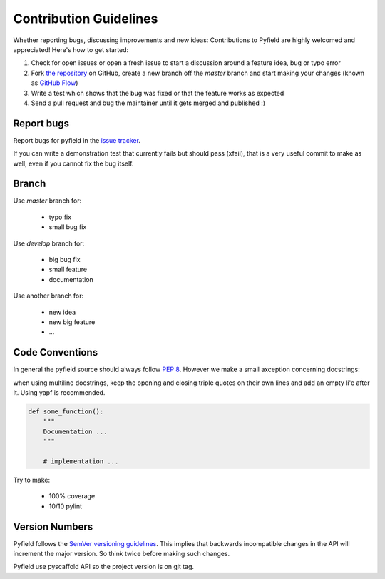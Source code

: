 Contribution Guidelines
#######################

Whether reporting bugs, discussing improvements and new ideas: Contributions to
Pyfield are highly welcomed and appreciated! Here's how to get started:

1. Check for open issues or open a fresh issue to start a discussion around a
   feature idea, bug or typo error
2. Fork `the repository <https://githuv.com/Ublimjo/pyfield/>`_ on GitHub,
   create a new branch off the `master` branch and start making your changes
   (known as 
   `GitHub Flow <https://guides.github.com/introduction/flow/index.html>`_)
3. Write a test which shows that the bug was fixed or that the feature works as
   expected
4. Send a pull request and bug the maintainer until it gets merged and published :)


Report bugs
***********

Report bugs for pyfield in the
`issue tracker <https://github.com/Ublimjo/pyfield/issues>`_.

If you can write a demonstration test that currently fails but should pass
(xfail), that is a very useful commit to make as well, even if you cannot            fix the bug itself.


Branch
******

Use `master` branch for:

  - typo fix
  - small bug fix

Use `develop` branch for:

  - big bug fix
  - small feature
  - documentation

Use another branch for:

  - new idea
  - new big feature
  - ...


Code Conventions
****************

In general the pyfield source should always follow
`PEP 8 <http://legacy.python.org/dev/peps/pep-0008/>`_. However we make a small
axception concerning docstrings:

when using multiline docstrings, keep the opening and closing triple quotes on
their own lines and add an empty li'e after it. Using yapf is recommended.

.. code-block:: python

    def some_function():
        """
        Documentation ...
        """

        # implementation ...

Try to make:

  - 100% coverage
  - 10/10 pylint


Version Numbers
***************

Pyfield follows the `SemVer versioning guidelines <http://semver.org/>`_.
This implies that backwards incompatible changes in the API will increment
the major version. So think twice before making such changes.

Pyfield use pyscaffold API so the project version is on git tag.
